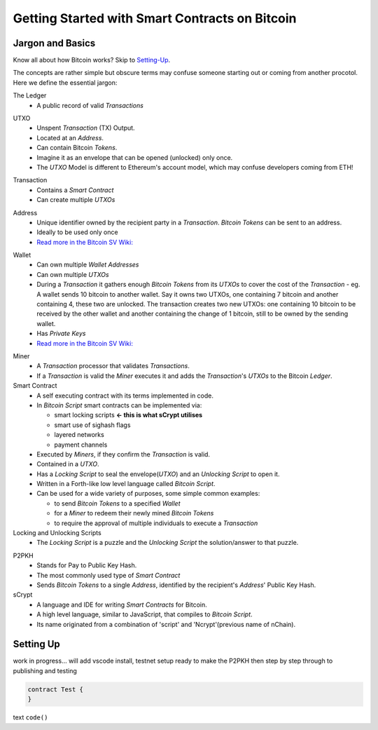=======================
Getting Started with Smart Contracts on Bitcoin
=======================

Jargon and Basics
-----------------

Know all about how Bitcoin works? Skip to Setting-Up_.

.. _setting-up:

The concepts are rather simple but obscure terms may confuse someone starting out or coming from another procotol.
Here we define the essential jargon:

The Ledger
  - A public record of valid *Transactions*
  
.. image:: _static/images/slack_ledger.png
    :width: 400px
    :align: center
    :alt: CSW on the ledger
    
UTXO
  - Unspent *Transaction* (TX) Output.
  - Located at an *Address*.
  - Can contain Bitcoin *Tokens*.
  - Imagine it as an envelope that can be opened (unlocked) only once.
  - The *UTXO* Model is different to Ethereum's account model, which may confuse developers coming from ETH!
  
.. image::  _static/images/slack_utxo_vs_account_model.png
    :alt: CSW on the UTXO vs Account Model
    :align: center

Transaction
  - Contains a *Smart Contract*
  - Can create multiple *UTXOs*

.. image:: _static/images/article_transaction.png
    :width: 400px
    :align: center
    :alt: Transaction Diagram
    
.. image::  _static/images/slack_tokens_envelopes_ledger.png
    :width: 400px
    :alt: CSW on the UTXO vs Account Model
    :align: center
    
Address
  - Unique identifier owned by the recipient party in a *Transaction*.  *Bitcoin Tokens* can be sent to an address.
  - Ideally to be used only once
  - `Read more in the Bitcoin SV Wiki: <https://wiki.bitcoinsv.io/index.php/Bitcoin_address>`_
.. image::  _static/images/wiki_bitcoin_address.png
    :width: 600px
    :alt: Wiki explanation of Address
    :align: center


Wallet
  - Can own multiple *Wallet Addresses*
  - Can own multiple *UTXOs*
  - During a *Transaction* it gathers enough *Bitcoin Tokens* from its *UTXOs* to cover the cost of the *Transaction*
    - eg. A wallet sends 10 bitcoin to another wallet.  Say it owns two UTXOs, one containing 7 bitcoin and another containing 4, these two are unlocked.  The transaction creates two new UTXOs: one containing 10 bitcoin to be received by the other wallet and another containing the change of 1 bitcoin, still to be owned by the sending wallet.
  - Has *Private Keys*
  - `Read more in the Bitcoin SV Wiki: <https://wiki.bitcoinsv.io/index.php/Private_Keys>`_
.. image::  _static/images/wiki_private_keys.png
    :width: 600px
    :alt: Wiki explanation of Private Keys
    :align: center


Miner
  - A *Transaction* processor that validates *Transactions*.  
  - If a *Transaction* is valid the *Miner* executes it and adds the *Transaction*'s *UTXOs* to the Bitcoin *Ledger*.


Smart Contract
  - A self executing contract with its terms implemented in code.
  - In *Bitcoin Script* smart contracts can be implemented via:
  
    - smart locking scripts **← this is what sCrypt utilises**
    - smart use of sighash flags
    - layered networks
    - payment channels
  - Executed by *Miners*, if they confirm the *Transaction* is valid.
  - Contained in a *UTXO*.
  - Has a *Locking Script* to seal the envelope(*UTXO*) and an *Unlocking Script* to open it.
  - Written in a Forth-like low level language called *Bitcoin Script*.
  - Can be used for a wide variety of purposes, some simple common examples:
  
    - to send *Bitcoin Tokens* to a specified *Wallet*
    - for a *Miner* to redeem their newly mined *Bitcoin Tokens*
    - to require the approval of multiple individuals to execute a *Transaction*


Locking and Unlocking Scripts
  - The *Locking Script* is a puzzle and the *Unlocking Script* the solution/answer to that puzzle.

.. image:: _static/images/article_locking_script.png
    :width: 400px
    :align: center
    :alt: Locking Script Diagram

P2PKH
  - Stands for Pay to Public Key Hash.
  - The most commonly used type of *Smart Contract*
  - Sends *Bitcoin Tokens* to a single *Address*, identified by the recipient's *Address*' Public Key Hash.


sCrypt
  - A language and IDE for writing *Smart Contracts* for Bitcoin.
  - A high level language, similar to JavaScript, that compiles to *Bitcoin Script*.
  - Its name originated from a combination of 'script' and 'Ncrypt'(previous name of nChain).


Setting Up
----------
work in progress... will add vscode install, testnet setup ready to make the P2PKH 
then step by step through to publishing and testing

.. code-block:: solidity
    
    contract Test {
    }


text ``code()``

